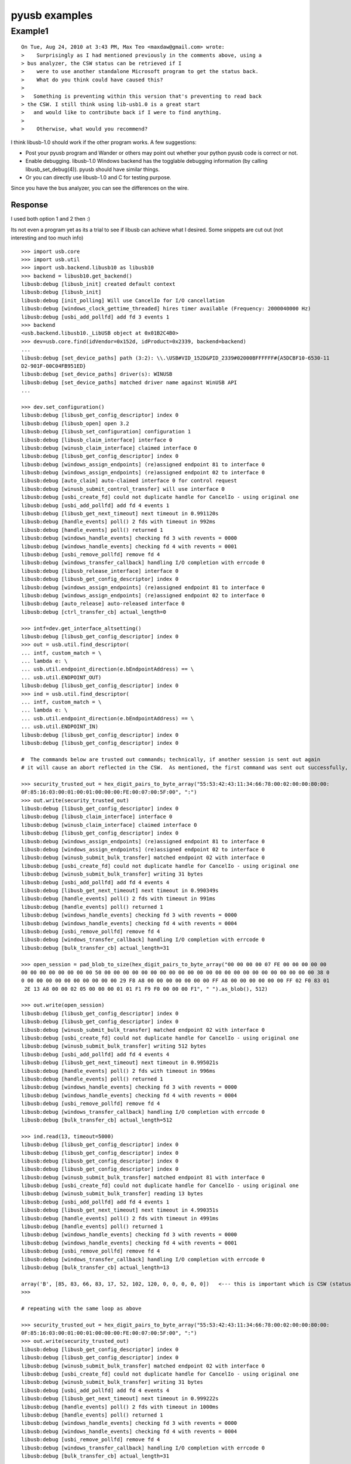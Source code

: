 
==============
pyusb examples
==============


Example1
========


:: 

	On Tue, Aug 24, 2010 at 3:43 PM, Max Teo <maxdaw@gmail.com> wrote:
	>    Surprisingly as I had mentioned previously in the comments above, using a
	> bus analyzer, the CSW status can be retrieved if I
	>    were to use another standalone Microsoft program to get the status back.
	>    What do you think could have caused this?
	>
	>   Something is preventing within this version that's preventing to read back
	> the CSW. I still think using lib-usb1.0 is a great start
	>   and would like to contribute back if I were to find anything.
	>
	>    Otherwise, what would you recommend?

I think libusb-1.0 should work if the other program works. 
A few suggestions:

- Post your pyusb program and Wander or others may point out whether
  your python pyusb code is correct or not.

- Enable debugging. libusb-1.0 Windows backend has the togglable
  debugging information (by calling libusb_set_debug(4)). pyusb should
  have similar things.

- Or you can directly use libusb-1.0 and C for testing purpose.

Since you have the bus analyzer, you can see the differences
on the wire.

Response
--------


I used both option 1 and 2 then :)

Its not even a program yet as its a trial to see if libusb can achieve 
what I desired.
Some snippets are cut out (not interesting and too much info)

:: 

	>>> import usb.core
	>>> import usb.util
	>>> import usb.backend.libusb10 as libusb10
	>>> backend = libusb10.get_backend()
	libusb:debug [libusb_init] created default context
	libusb:debug [libusb_init]
	libusb:debug [init_polling] Will use CancelIo for I/O cancellation
	libusb:debug [windows_clock_gettime_threaded] hires timer available (Frequency: 2000040000 Hz)
	libusb:debug [usbi_add_pollfd] add fd 3 events 1
	>>> backend
	<usb.backend.libusb10._LibUSB object at 0x01B2C4B0>
	>>> dev=usb.core.find(idVendor=0x152d, idProduct=0x2339, backend=backend)
	...
	libusb:debug [set_device_paths] path (3:2): \\.\USB#VID_152D&PID_2339#02000BFFFFFF#{A5DCBF10-6530-11
	D2-901F-00C04FB951ED}
	libusb:debug [set_device_paths] driver(s): WINUSB
	libusb:debug [set_device_paths] matched driver name against WinUSB API
	...

	>>> dev.set_configuration()
	libusb:debug [libusb_get_config_descriptor] index 0
	libusb:debug [libusb_open] open 3.2
	libusb:debug [libusb_set_configuration] configuration 1
	libusb:debug [libusb_claim_interface] interface 0
	libusb:debug [winusb_claim_interface] claimed interface 0
	libusb:debug [libusb_get_config_descriptor] index 0
	libusb:debug [windows_assign_endpoints] (re)assigned endpoint 81 to interface 0
	libusb:debug [windows_assign_endpoints] (re)assigned endpoint 02 to interface 0
	libusb:debug [auto_claim] auto-claimed interface 0 for control request
	libusb:debug [winusb_submit_control_transfer] will use interface 0
	libusb:debug [usbi_create_fd] could not duplicate handle for CancelIo - using original one
	libusb:debug [usbi_add_pollfd] add fd 4 events 1
	libusb:debug [libusb_get_next_timeout] next timeout in 0.991120s
	libusb:debug [handle_events] poll() 2 fds with timeout in 992ms
	libusb:debug [handle_events] poll() returned 1
	libusb:debug [windows_handle_events] checking fd 3 with revents = 0000
	libusb:debug [windows_handle_events] checking fd 4 with revents = 0001
	libusb:debug [usbi_remove_pollfd] remove fd 4
	libusb:debug [windows_transfer_callback] handling I/O completion with errcode 0
	libusb:debug [libusb_release_interface] interface 0
	libusb:debug [libusb_get_config_descriptor] index 0
	libusb:debug [windows_assign_endpoints] (re)assigned endpoint 81 to interface 0
	libusb:debug [windows_assign_endpoints] (re)assigned endpoint 02 to interface 0
	libusb:debug [auto_release] auto-released interface 0
	libusb:debug [ctrl_transfer_cb] actual_length=0

	>>> intf=dev.get_interface_altsetting()
	libusb:debug [libusb_get_config_descriptor] index 0
	>>> out = usb.util.find_descriptor(
	... intf, custom_match = \
	... lambda e: \
	... usb.util.endpoint_direction(e.bEndpointAddress) == \
	... usb.util.ENDPOINT_OUT)
	libusb:debug [libusb_get_config_descriptor] index 0
	>>> ind = usb.util.find_descriptor(
	... intf, custom_match = \
	... lambda e: \
	... usb.util.endpoint_direction(e.bEndpointAddress) == \
	... usb.util.ENDPOINT_IN)
	libusb:debug [libusb_get_config_descriptor] index 0
	libusb:debug [libusb_get_config_descriptor] index 0

	#  The commands below are trusted out commands; technically, if another session is sent out again
	# it will cause an abort reflected in the CSW.  As mentioned, the first command was sent out successfully, CSW was returned.

	>>> security_trusted_out = hex_digit_pairs_to_byte_array("55:53:42:43:11:34:66:78:00:02:00:00:80:00:
	0F:85:16:03:00:01:00:01:00:00:00:FE:00:07:00:5F:00", ":")
	>>> out.write(security_trusted_out)
	libusb:debug [libusb_get_config_descriptor] index 0
	libusb:debug [libusb_claim_interface] interface 0
	libusb:debug [winusb_claim_interface] claimed interface 0
	libusb:debug [libusb_get_config_descriptor] index 0
	libusb:debug [windows_assign_endpoints] (re)assigned endpoint 81 to interface 0
	libusb:debug [windows_assign_endpoints] (re)assigned endpoint 02 to interface 0
	libusb:debug [winusb_submit_bulk_transfer] matched endpoint 02 with interface 0
	libusb:debug [usbi_create_fd] could not duplicate handle for CancelIo - using original one
	libusb:debug [winusb_submit_bulk_transfer] writing 31 bytes
	libusb:debug [usbi_add_pollfd] add fd 4 events 4
	libusb:debug [libusb_get_next_timeout] next timeout in 0.990349s
	libusb:debug [handle_events] poll() 2 fds with timeout in 991ms
	libusb:debug [handle_events] poll() returned 1
	libusb:debug [windows_handle_events] checking fd 3 with revents = 0000
	libusb:debug [windows_handle_events] checking fd 4 with revents = 0004
	libusb:debug [usbi_remove_pollfd] remove fd 4
	libusb:debug [windows_transfer_callback] handling I/O completion with errcode 0
	libusb:debug [bulk_transfer_cb] actual_length=31

	>>> open_session = pad_blob_to_size(hex_digit_pairs_to_byte_array("00 00 00 00 07 FE 00 00 00 00 00
	00 00 00 00 00 00 00 00 50 00 00 00 00 00 00 00 00 00 00 00 00 00 00 00 00 00 00 00 00 00 00 00 38 0
	0 00 00 00 00 00 00 00 00 00 00 29 F8 A8 00 00 00 00 00 00 00 FF A8 00 00 00 00 00 00 FF 02 F0 83 01
	 2E 13 A8 00 00 02 05 00 00 00 01 01 F1 F9 F0 00 00 00 F1", " ").as_blob(), 512)

	>>> out.write(open_session)
	libusb:debug [libusb_get_config_descriptor] index 0
	libusb:debug [libusb_get_config_descriptor] index 0
	libusb:debug [winusb_submit_bulk_transfer] matched endpoint 02 with interface 0
	libusb:debug [usbi_create_fd] could not duplicate handle for CancelIo - using original one
	libusb:debug [winusb_submit_bulk_transfer] writing 512 bytes
	libusb:debug [usbi_add_pollfd] add fd 4 events 4
	libusb:debug [libusb_get_next_timeout] next timeout in 0.995021s
	libusb:debug [handle_events] poll() 2 fds with timeout in 996ms
	libusb:debug [handle_events] poll() returned 1
	libusb:debug [windows_handle_events] checking fd 3 with revents = 0000
	libusb:debug [windows_handle_events] checking fd 4 with revents = 0004
	libusb:debug [usbi_remove_pollfd] remove fd 4
	libusb:debug [windows_transfer_callback] handling I/O completion with errcode 0
	libusb:debug [bulk_transfer_cb] actual_length=512

	>>> ind.read(13, timeout=5000)
	libusb:debug [libusb_get_config_descriptor] index 0
	libusb:debug [libusb_get_config_descriptor] index 0
	libusb:debug [libusb_get_config_descriptor] index 0
	libusb:debug [libusb_get_config_descriptor] index 0
	libusb:debug [winusb_submit_bulk_transfer] matched endpoint 81 with interface 0
	libusb:debug [usbi_create_fd] could not duplicate handle for CancelIo - using original one
	libusb:debug [winusb_submit_bulk_transfer] reading 13 bytes
	libusb:debug [usbi_add_pollfd] add fd 4 events 1
	libusb:debug [libusb_get_next_timeout] next timeout in 4.990351s
	libusb:debug [handle_events] poll() 2 fds with timeout in 4991ms
	libusb:debug [handle_events] poll() returned 1
	libusb:debug [windows_handle_events] checking fd 3 with revents = 0000
	libusb:debug [windows_handle_events] checking fd 4 with revents = 0001
	libusb:debug [usbi_remove_pollfd] remove fd 4
	libusb:debug [windows_transfer_callback] handling I/O completion with errcode 0
	libusb:debug [bulk_transfer_cb] actual_length=13

	array('B', [85, 83, 66, 83, 17, 52, 102, 120, 0, 0, 0, 0, 0])   <--- this is important which is CSW (status)
	>>>

	# repeating with the same loop as above

	>>> security_trusted_out = hex_digit_pairs_to_byte_array("55:53:42:43:11:34:66:78:00:02:00:00:80:00:
	0F:85:16:03:00:01:00:01:00:00:00:FE:00:07:00:5F:00", ":")
	>>> out.write(security_trusted_out)
	libusb:debug [libusb_get_config_descriptor] index 0
	libusb:debug [libusb_get_config_descriptor] index 0
	libusb:debug [winusb_submit_bulk_transfer] matched endpoint 02 with interface 0
	libusb:debug [usbi_create_fd] could not duplicate handle for CancelIo - using original one
	libusb:debug [winusb_submit_bulk_transfer] writing 31 bytes
	libusb:debug [usbi_add_pollfd] add fd 4 events 4
	libusb:debug [libusb_get_next_timeout] next timeout in 0.999222s
	libusb:debug [handle_events] poll() 2 fds with timeout in 1000ms
	libusb:debug [handle_events] poll() returned 1
	libusb:debug [windows_handle_events] checking fd 3 with revents = 0000
	libusb:debug [windows_handle_events] checking fd 4 with revents = 0004
	libusb:debug [usbi_remove_pollfd] remove fd 4
	libusb:debug [windows_transfer_callback] handling I/O completion with errcode 0
	libusb:debug [bulk_transfer_cb] actual_length=31

	>>> open_session = pad_blob_to_size(hex_digit_pairs_to_byte_array("00 00 00 00 07 FE 00 00 00 00 00
	00 00 00 00 00 00 00 00 50 00 00 00 00 00 00 00 00 00 00 00 00 00 00 00 00 00 00 00 00 00 00 00 38 0
	0 00 00 00 00 00 00 00 00 00 00 29 F8 A8 00 00 00 00 00 00 00 FF A8 00 00 00 00 00 00 FF 02 F0 83 01
	 2E 13 A8 00 00 02 05 00 00 00 01 01 F1 F9 F0 00 00 00 F1", " ").as_blob(), 512)

	>>> out.write(open_session)
	libusb:debug [libusb_get_config_descriptor] index 0
	libusb:debug [libusb_get_config_descriptor] index 0
	libusb:debug [winusb_submit_bulk_transfer] matched endpoint 02 with interface 0
	libusb:debug [usbi_create_fd] could not duplicate handle for CancelIo - using original one
	libusb:debug [winusb_submit_bulk_transfer] writing 512 bytes
	libusb:debug [usbi_add_pollfd] add fd 4 events 4
	libusb:debug [libusb_get_next_timeout] next timeout in 0.999240s
	libusb:debug [handle_events] poll() 2 fds with timeout in 1000ms
	libusb:debug [handle_events] poll() returned 1
	libusb:debug [windows_handle_events] checking fd 3 with revents = 0000
	libusb:debug [windows_handle_events] checking fd 4 with revents = 0004
	libusb:debug [usbi_remove_pollfd] remove fd 4
	libusb:debug [windows_transfer_callback] handling I/O completion with errcode 0
	libusb:debug [bulk_transfer_cb] actual_length=512

	>>> ind.read(13, timeout=5000)
	libusb:debug [libusb_get_config_descriptor] index 0
	libusb:debug [libusb_get_config_descriptor] index 0
	libusb:debug [winusb_submit_bulk_transfer] matched endpoint 81 with interface 0
	libusb:debug [usbi_create_fd] could not duplicate handle for CancelIo - using original one
	libusb:debug [winusb_submit_bulk_transfer] reading 13 bytes
	libusb:debug [usbi_add_pollfd] add fd 4 events 1
	libusb:debug [libusb_get_next_timeout] next timeout in 4.999235s
	libusb:debug [handle_events] poll() 2 fds with timeout in 5000ms
	libusb:debug [handle_events] poll() returned 1
	libusb:debug [windows_handle_events] checking fd 3 with revents = 0000
	libusb:debug [windows_handle_events] checking fd 4 with revents = 0001
	libusb:debug [usbi_remove_pollfd] remove fd 4
	libusb:debug [windows_transfer_callback] handling I/O completion with errcode 31
	libusb:debug [windows_transfer_callback] detected endpoint stall
	libusb:debug [bulk_transfer_cb] actual_length=0
	Traceback (most recent call last):

	  File "<stdin>", line 1, in <module>
	  File "usb\core.py", line 273, in read
	  File "usb\core.py", line 624, in read
	  File "usb\_debug.py", line 53, in do_trace
	  File "C:\sandbox\openseapy\Kwai_Phase2_Internal_Review\toolbox\usb\backend\libusb10.py", line 483,
	 in bulk_read
		timeout)
	  File "C:\sandbox\openseapy\Kwai_Phase2_Internal_Review\toolbox\usb\backend\libusb10.py", line 581,
	 in __read
		timeout))
	  File "C:\sandbox\openseapy\Kwai_Phase2_Internal_Review\toolbox\usb\backend\libusb10.py", line 353,
	 in _check
		raise USBError(_str_error[retval.value])
	usb.core.USBError: Pipe error
	>>>

	I tried polling for a few times by sending a libusb_clear_halt,  
	(technically its not required for the other standalone program)
	but got back the Pipe error.


